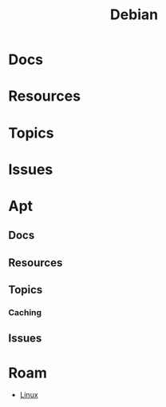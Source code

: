 :PROPERTIES:
:ID:       23716a1b-7937-4cd1-923d-9adae1286601
:END:
#+TITLE: Debian
#+DESCRIPTION: Debian
#+TAGS:

* Docs

* Resources

* Topics

* Issues

* Apt

** Docs

** Resources

** Topics

*** Caching


** Issues

* Roam
+ [[id:bdae77b1-d9f0-4d3a-a2fb-2ecdab5fd531][Linux]]
